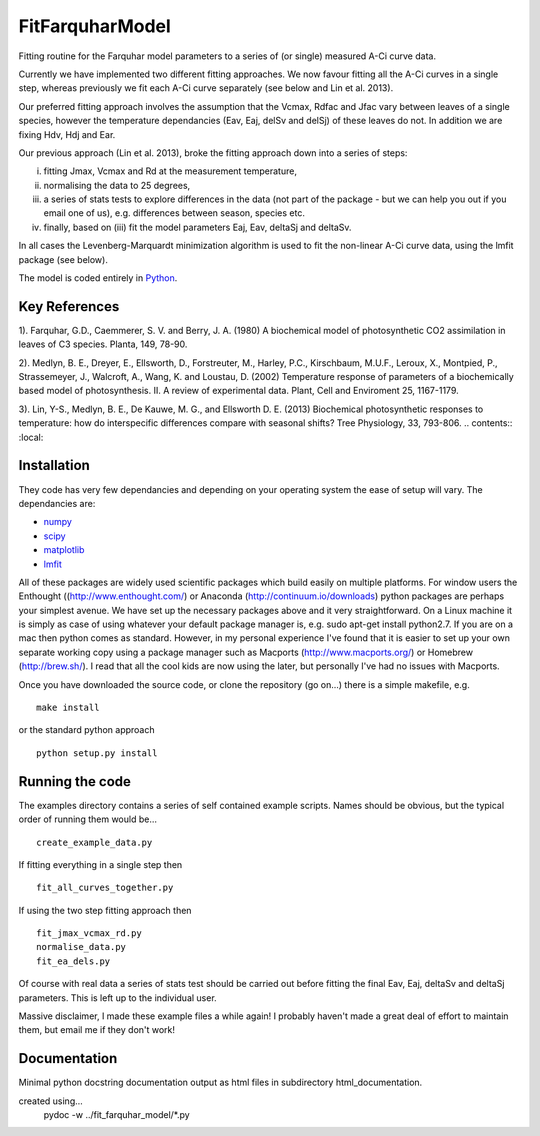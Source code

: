 ====================
FitFarquharModel
====================

Fitting routine for the Farquhar model parameters to a series of (or single) measured A-Ci curve data. 

Currently we have implemented two different fitting approaches. We now favour fitting all the A-Ci curves in a single step, whereas previously we fit each A-Ci curve separately (see below and Lin et al. 2013).

Our preferred fitting approach involves the assumption that the Vcmax, Rdfac and Jfac vary between leaves of a single species, however the temperature dependancies (Eav, Eaj, delSv and delSj) of these leaves do not. In addition we are fixing Hdv, Hdj and Ear.

Our previous approach (Lin et al. 2013), broke the fitting approach down into a series of steps:

(i) fitting Jmax, Vcmax and Rd at the measurement temperature, 
(ii) normalising the data to 25 degrees,
(iii) a series of stats tests to explore differences in the data (not part of the package - but we can help you out if you email one of us), e.g. differences between season, species etc.
(iv) finally, based on (iii) fit the model parameters Eaj, Eav, deltaSj and deltaSv.

In all cases the Levenberg-Marquardt minimization algorithm is used to fit the non-linear A-Ci curve data, using the lmfit package (see below).

The model is coded entirely in `Python 
<http://www.python.org/>`_.

Key References
==============
1). Farquhar, G.D., Caemmerer, S. V. and Berry, J. A. (1980) A biochemical model of photosynthetic CO2 assimilation in leaves of C3 species. Planta, 149, 78-90.

2). Medlyn, B. E., Dreyer, E., Ellsworth, D., Forstreuter, M., Harley, P.C., Kirschbaum, M.U.F., Leroux, X., Montpied, P., Strassemeyer, J., Walcroft, A., Wang, K. and Loustau, D. (2002) Temperature response of parameters of a biochemically based model of photosynthesis. II. A review of experimental data. Plant, Cell and Enviroment 25, 1167-1179.

3). Lin, Y-S., Medlyn, B. E., De Kauwe, M. G., and Ellsworth D. E. (2013) Biochemical photosynthetic responses to temperature: how do interspecific differences compare with seasonal shifts? Tree Physiology, 33, 793-806.
.. contents:: :local:

Installation
=============

They code has very few dependancies and depending on your operating system the ease of setup will vary. The dependancies are:

* `numpy <http://numpy.scipy.org/>`_ 
* `scipy <http://www.scipy.org/>`_ 
* `matplotlib <http://matplotlib.sourceforge.net/>`_ 
* `lmfit <http://newville.github.com/lmfit-py/>`_  

All of these packages are widely used scientific packages which build easily on multiple platforms. For window users the Enthought ((http://www.enthought.com/) or Anaconda (http://continuum.io/downloads) python packages are perhaps your simplest avenue. We have set up the necessary packages above and it very straightforward. On a Linux machine it is simply as case of using whatever your default package manager is, e.g. sudo apt-get install python2.7. If you are on a mac then python comes as standard. However, in my personal experience I've found that it is easier to set up your own separate working copy using a package manager such as Macports (http://www.macports.org/) or Homebrew (http://brew.sh/). I read that all the cool kids are now using the later, but personally I've had no issues with Macports.

Once you have downloaded the source code, or clone the repository (go on...) there is a simple makefile, e.g. ::

    make install

or the standard python approach ::

    python setup.py install

Running the code
=================

The examples directory contains a series of self contained example scripts. Names should be obvious, but the typical order of running them would be... ::

    create_example_data.py
    
If fitting everything in a single step then ::

    fit_all_curves_together.py

If using the two step fitting approach then ::    
    
    fit_jmax_vcmax_rd.py
    normalise_data.py
    fit_ea_dels.py

Of course with real data a series of stats test should be carried out before
fitting the final Eav, Eaj, deltaSv and deltaSj parameters. This is left up to the individual user.

Massive disclaimer, I made these example files a while again! I probably haven't made a great deal of effort to maintain them, but email me if they don't work!
    
Documentation
=============
Minimal python docstring documentation output as html files in subdirectory
html_documentation.

created using... 
     pydoc -w ../fit_farquhar_model/*.py
